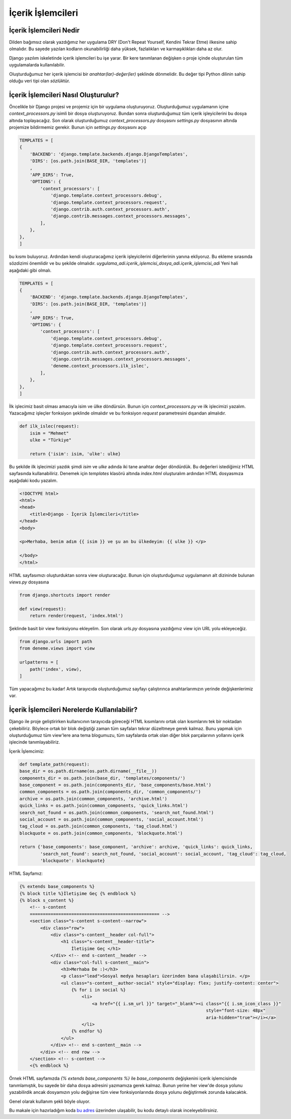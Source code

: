 .. meta::
   :description: Bu bölümde içerik işlemcileri konusunu inceleyeceğiz.
   :keywords: python, python3, django, içerik işlemcileri


==================
İçerik İşlemcileri
==================

------------------------
İçerik İşlemcileri Nedir
------------------------

Dilden bağımsız olarak yazdığımız her uygulama DRY (Don't Repeat Yourself, Kendini Tekrar Etme) ilkesine sahip olmalıdır.
Bu sayede yazılan kodların okunabilirliği daha yüksek, fazlalıkları ve karmaşıklıkları daha az olur.

Django yazılım iskeletinde içerik işlemcileri bu işe yarar. Bir kere tanımlanan değişken o proje içinde
oluşturulan tüm uygulamalarda kullanılabilir.

Oluşturduğumuz her içerik işlemcisi bir `anahtar(lar)-değer(ler)` şeklinde dönmelidir. Bu değer tipi Python dilinin
sahip olduğu veri tipi olan `sözlük`\ tür.

-------------------------------------
İçerik İşlemcileri Nasıl Oluşturulur?
-------------------------------------

Öncelikle bir Django projesi ve projemiz için bir uygulama oluşturuyoruz. Oluşturduğumuz uygulamanın içine `context_processors.py`
isimli bir dosya oluşturuyoruz. Bundan sonra oluşturduğumuz tüm içerik işleyicilerini bu dosya altında toplayacağız. Son olarak oluşturduğumuz `context_processors.py` dosyasını
`settings.py` dosyasının altında projemize bildirmemiz gerekir. Bunun için `settings.py` dosyasını açıp

.. code-block:: python

    TEMPLATES = [
    {
        'BACKEND': 'django.template.backends.django.DjangoTemplates',
        'DIRS': [os.path.join(BASE_DIR, 'templates')]
        ,
        'APP_DIRS': True,
        'OPTIONS': {
            'context_processors': [
                'django.template.context_processors.debug',
                'django.template.context_processors.request',
                'django.contrib.auth.context_processors.auth',
                'django.contrib.messages.context_processors.messages',
            ],
        },
    },
    ]

bu kısmı buluyoruz. Ardından kendi oluşturacağımız içerik işleyicilerini diğerlerinin yanına ekliyoruz. Bu ekleme sırasında sözdizimi önemlidir ve bu şekilde olmalıdır.
`uygulama_adi.içerik_işlemcisi_dosya_adi.içerik_işlemcisi_adi`
Yeni hali aşağıdaki gibi olmalı.

.. code-block:: python


    TEMPLATES = [
    {
        'BACKEND': 'django.template.backends.django.DjangoTemplates',
        'DIRS': [os.path.join(BASE_DIR, 'templates')]
        ,
        'APP_DIRS': True,
        'OPTIONS': {
            'context_processors': [
                'django.template.context_processors.debug',
                'django.template.context_processors.request',
                'django.contrib.auth.context_processors.auth',
                'django.contrib.messages.context_processors.messages',
                'deneme.context_processors.ilk_islec',
            ],
        },
    },
    ]


İlk işlecimiz basit olması amacıyla isim ve ülke döndürsün. Bunun için `context_processors.py` ve ilk işlecimizi yazalım. Yazacağımız işleçler fonksiyon şeklinde olmalıdır ve bu fonksiyon `request` parametresini dışarıdan almalıdır.


.. code-block:: python

    def ilk_islec(request):
        isim = "Mehmet"
        ulke = "Türkiye"

        return {'isim': isim, 'ulke': ulke}


Bu şekilde ilk işlecimizi yazdık şimdi `isim` ve `ulke` adında iki tane anahtar değer döndürdük. Bu değerleri istediğimiz HTML sayfasında kullanabiliriz.
Denemek için `templates` klasörü altında `index.html` oluşturalım ardından HTML dosyasmıza aşağıdaki kodu yazalım.

.. code-block:: html

    <!DOCTYPE html>
    <html>
    <head>
        <title>Django - İçerik İşlemcileri</title>
    </head>
    <body>

    <p>Merhaba, benim adım {{ isim }} ve şu an bu ülkedeyim: {{ ulke }} </p>

    </body>
    </html>

HTML sayfasımızı oluşturduktan
sonra view oluşturacağız. Bunun için oluşturduğumuz uygulamanın alt dizininde bulunan `views.py` dosyasına

.. code-block:: python

    from django.shortcuts import render

    def view(request):
        return render(request, 'index.html')

Şeklinde basit bir view fonksiyonu ekleyelim. Son olarak `urls.py` dosyasına yazdığımız view için URL yolu ekleyeceğiz.

.. code-block:: python

    from django.urls import path
    from deneme.views import view

    urlpatterns = [
        path('index', view),
    ]

Tüm yapacağımız bu kadar! Artık tarayıcıda oluşturduğumuz sayfayı çalıştırınca anahtarlarımızın yerinde değişkenlerimiz var.

--------------------------------------------
İçerik İşlemcileri Nerelerde Kullanılabilir?
--------------------------------------------

Django ile proje geliştirirken kullanıcının tarayıcıda göreceği HTML kısımlarını ortak olan kısımlarını tek bir noktadan
çekebiliriz. Böylece ortak bir blok değiştiği zaman tüm sayfaları tekrar düzeltmeye gerek kalmaz. Bunu yapmak için oluşturduğumuz tüm view'lere
ana tema blogumuzu, tüm sayfalarda ortak olan diğer blok parçalarının yollarını içerik işlecinde tanımlayabiliriz.

İçerik İşlemcimiz:

.. code-block:: python

    def template_path(request):
    base_dir = os.path.dirname(os.path.dirname(__file__))
    components_dir = os.path.join(base_dir, 'templates/components/')
    base_component = os.path.join(components_dir, 'base_components/base.html')
    common_components = os.path.join(components_dir, 'common_components/')
    archive = os.path.join(common_components, 'archive.html')
    quick_links = os.path.join(common_components, 'quick_links.html')
    search_not_found = os.path.join(common_components, 'search_not_found.html')
    social_account = os.path.join(common_components, 'social_account.html')
    tag_cloud = os.path.join(common_components, 'tag_cloud.html')
    blockquote = os.path.join(common_components, 'blockquote.html')

    return {'base_components': base_component, 'archive': archive, 'quick_links': quick_links,
            'search_not_found': search_not_found, 'social_account': social_account, 'tag_cloud': tag_cloud,
            'blockquote': blockquote}

HTML Sayfamız:

.. code-block:: django

    {% extends base_components %}
    {% block title %}İletişime Geç {% endblock %}
    {% block s_content %}
        <!-- s-content
        ================================================== -->
        <section class="s-content s-content--narrow">
            <div class="row">
                <div class="s-content__header col-full">
                    <h1 class="s-content__header-title">
                        İletişime Geç </h1>
                </div> <!-- end s-content__header -->
                <div class="col-full s-content__main">
                    <h3>Merhaba De :)</h3>
                    <p class="lead">Sosyal medya hesapları üzerinden bana ulaşabilirsin. </p>
                    <ul class="s-content__author-social" style="display: flex; justify-content: center">
                        {% for i in social %}
                            <li>
                                <a href="{{ i.sm_url }}" target="_blank"><i class="{{ i.sm_icon_class }}"
                                                                            style="font-size: 48px"
                                                                            aria-hidden="true"></i></a>
                            </li>
                        {% endfor %}
                    </ul>
                </div> <!-- end s-content__main -->
            </div> <!-- end row -->
        </section> <!-- s-content -->
        <{% endblock %}


Örnek HTML sayfamızda `{% extends base_components %}` ile `base_components` değişkenini içerik işlemcisinde tanımlamıştık, bu sayede bir daha
dosya adresini yazmamıza gerek kalmaz. Bunun yerine her view'de dosya yolunu yazabilirdik ancak dosyamızın yolu değişirse tüm view fonksiyonlarında
dosya yolunu değiştirmek zorunda kalacaktık.

Genel olarak kullanım şekli böyle oluyor.

Bu makale için hazırladığım koda `bu adres`_  üzerinden ulaşabilir, bu kodu detaylı olarak inceleyebilirsiniz.

.. _bu adres: https://github.com/mehmetkiran/context_processors_django
